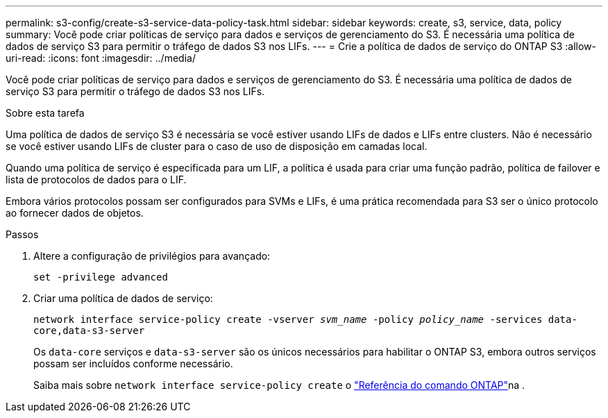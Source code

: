 ---
permalink: s3-config/create-s3-service-data-policy-task.html 
sidebar: sidebar 
keywords: create, s3, service, data, policy 
summary: Você pode criar políticas de serviço para dados e serviços de gerenciamento do S3. É necessária uma política de dados de serviço S3 para permitir o tráfego de dados S3 nos LIFs. 
---
= Crie a política de dados de serviço do ONTAP S3
:allow-uri-read: 
:icons: font
:imagesdir: ../media/


[role="lead"]
Você pode criar políticas de serviço para dados e serviços de gerenciamento do S3. É necessária uma política de dados de serviço S3 para permitir o tráfego de dados S3 nos LIFs.

.Sobre esta tarefa
Uma política de dados de serviço S3 é necessária se você estiver usando LIFs de dados e LIFs entre clusters. Não é necessário se você estiver usando LIFs de cluster para o caso de uso de disposição em camadas local.

Quando uma política de serviço é especificada para um LIF, a política é usada para criar uma função padrão, política de failover e lista de protocolos de dados para o LIF.

Embora vários protocolos possam ser configurados para SVMs e LIFs, é uma prática recomendada para S3 ser o único protocolo ao fornecer dados de objetos.

.Passos
. Altere a configuração de privilégios para avançado:
+
`set -privilege advanced`

. Criar uma política de dados de serviço:
+
`network interface service-policy create -vserver _svm_name_ -policy _policy_name_ -services data-core,data-s3-server`

+
Os `data-core` serviços e `data-s3-server` são os únicos necessários para habilitar o ONTAP S3, embora outros serviços possam ser incluídos conforme necessário.

+
Saiba mais sobre `network interface service-policy create` o link:https://docs.netapp.com/us-en/ontap-cli/network-interface-service-policy-create.html["Referência do comando ONTAP"^]na .


